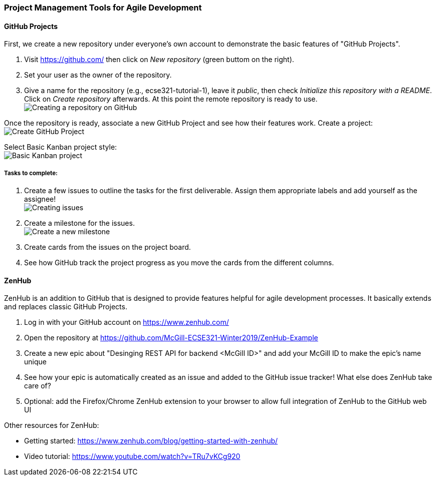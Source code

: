 === Project Management Tools for Agile Development

==== GitHub Projects

First, we create a new repository under everyone's own account to demonstrate the basic features of "GitHub Projects".

. Visit https://github.com/ then click on _New repository_ (green buttom on the right).

. Set your user as the owner of the repository.

. Give a name for the repository (e.g., ecse321-tutorial-1), leave it _public_, then check _Initialize this repository with a README_. Click on _Create repository_ afterwards. At this point the remote repository is ready to use. +
image:figs/create-repo.png[Creating a repository on GitHub]

Once the repository is ready, associate a new GitHub Project and see how their features work. Create a project: +
image:figs/github-project-creation.png[Create GitHub Project]

Select Basic Kanban project style: +
image:figs/github-basic-kanban.png[Basic Kanban project]

===== Tasks to complete:

. Create a few issues to outline the tasks for the first deliverable. Assign them appropriate labels and add yourself as the assignee! +
image:figs/github-issues.png[Creating issues]

. Create a milestone for the issues. +
image:figs/github-milestone.png[Create a new milestone]

. Create cards from the issues on the project board.

. See how GitHub track the project progress as you move the cards from the different columns.

==== ZenHub

ZenHub is an addition to GitHub that is designed to provide features helpful for agile development processes. It basically extends and replaces classic GitHub Projects. 

. Log in with your GitHub account on https://www.zenhub.com/

. Open the repository at https://github.com/McGill-ECSE321-Winter2019/ZenHub-Example

. Create a new epic about "Desinging REST API for backend <McGill ID>" and add your McGill ID to make the epic's name unique

. See how your epic is automatically created as an issue and added to the GitHub issue tracker! What else does ZenHub take care of?

. Optional: add the Firefox/Chrome ZenHub extension to your browser to allow full integration of ZenHub to the GitHub web UI

Other resources for ZenHub:

 * Getting started: https://www.zenhub.com/blog/getting-started-with-zenhub/
 * Video tutorial: https://www.youtube.com/watch?v=TRu7vKCg920